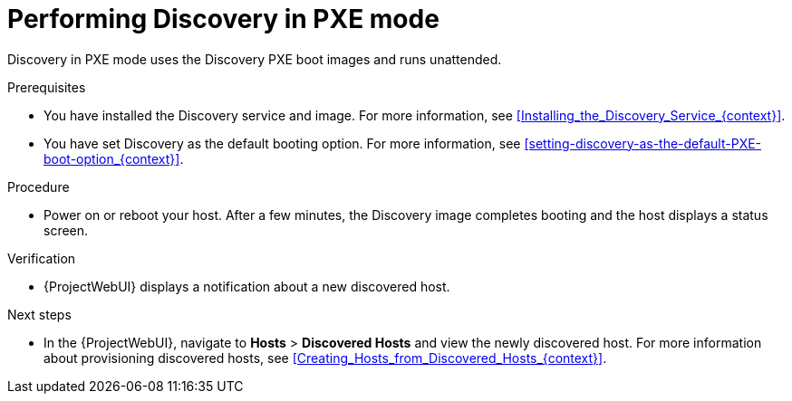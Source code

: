 :_mod-docs-content-type: PROCEDURE

[id="performing-discovery-in-pxe-mode_{context}"]
= Performing Discovery in PXE mode

Discovery in PXE mode uses the Discovery PXE boot images and runs unattended.

.Prerequisites
* You have installed the Discovery service and image.
For more information, see xref:Installing_the_Discovery_Service_{context}[].
* You have set Discovery as the default booting option.
For more information, see xref:setting-discovery-as-the-default-PXE-boot-option_{context}[].

.Procedure
* Power on or reboot your host.
After a few minutes, the Discovery image completes booting and the host displays a status screen.

.Verification
* {ProjectWebUI} displays a notification about a new discovered host.

.Next steps
* In the {ProjectWebUI}, navigate to *Hosts* > *Discovered Hosts* and view the newly discovered host.
For more information about provisioning discovered hosts, see xref:Creating_Hosts_from_Discovered_Hosts_{context}[].
